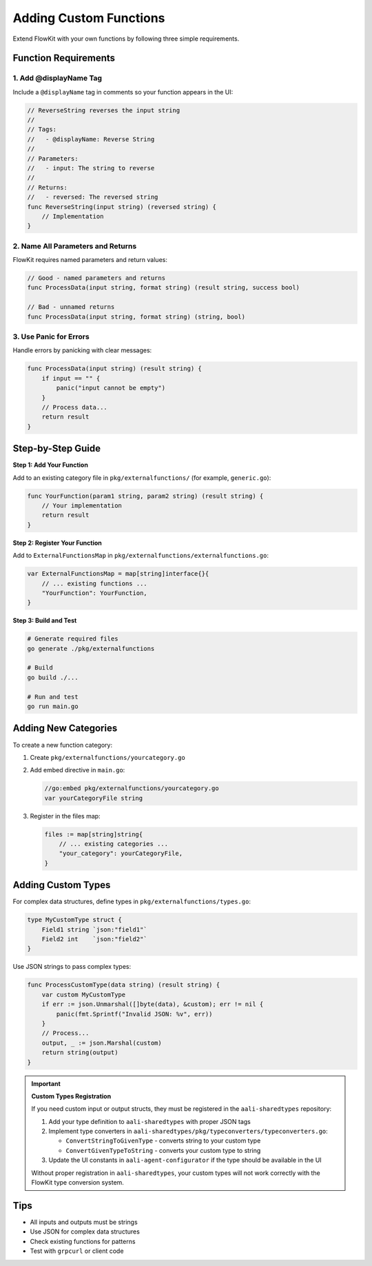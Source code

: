 Adding Custom Functions
=======================

Extend FlowKit with your own functions by following three simple requirements.

Function Requirements
---------------------

1. **Add @displayName Tag**
~~~~~~~~~~~~~~~~~~~~~~~~~~~

Include a ``@displayName`` tag in comments so your function appears in the UI:

.. code-block:: go

   // ReverseString reverses the input string
   //
   // Tags:
   //   - @displayName: Reverse String
   //
   // Parameters:
   //   - input: The string to reverse
   //
   // Returns:
   //   - reversed: The reversed string
   func ReverseString(input string) (reversed string) {
       // Implementation
   }

2. **Name All Parameters and Returns**
~~~~~~~~~~~~~~~~~~~~~~~~~~~~~~~~~~~~~~

FlowKit requires named parameters and return values:

.. code-block:: go

   // Good - named parameters and returns
   func ProcessData(input string, format string) (result string, success bool)

   // Bad - unnamed returns
   func ProcessData(input string, format string) (string, bool)

3. **Use Panic for Errors**
~~~~~~~~~~~~~~~~~~~~~~~~~~~

Handle errors by panicking with clear messages:

.. code-block:: go

   func ProcessData(input string) (result string) {
       if input == "" {
           panic("input cannot be empty")
       }
       // Process data...
       return result
   }

Step-by-Step Guide
------------------

**Step 1: Add Your Function**

Add to an existing category file in ``pkg/externalfunctions/`` (for example, ``generic.go``):

.. code-block:: go

   func YourFunction(param1 string, param2 string) (result string) {
       // Your implementation
       return result
   }

**Step 2: Register Your Function**

Add to ``ExternalFunctionsMap`` in ``pkg/externalfunctions/externalfunctions.go``:

.. code-block:: go

   var ExternalFunctionsMap = map[string]interface{}{
       // ... existing functions ...
       "YourFunction": YourFunction,
   }

**Step 3: Build and Test**

.. code-block:: bash

   # Generate required files
   go generate ./pkg/externalfunctions
   
   # Build
   go build ./...
   
   # Run and test
   go run main.go

Adding New Categories
---------------------

To create a new function category:

1. Create ``pkg/externalfunctions/yourcategory.go``
2. Add embed directive in ``main.go``:

   .. code-block:: go

      //go:embed pkg/externalfunctions/yourcategory.go
      var yourCategoryFile string

3. Register in the files map:

   .. code-block:: go

      files := map[string]string{
          // ... existing categories ...
          "your_category": yourCategoryFile,
      }

Adding Custom Types
-------------------

For complex data structures, define types in ``pkg/externalfunctions/types.go``:

.. code-block:: go

   type MyCustomType struct {
       Field1 string `json:"field1"`
       Field2 int    `json:"field2"`
   }

Use JSON strings to pass complex types:

.. code-block:: go

   func ProcessCustomType(data string) (result string) {
       var custom MyCustomType
       if err := json.Unmarshal([]byte(data), &custom); err != nil {
           panic(fmt.Sprintf("Invalid JSON: %v", err))
       }
       // Process...
       output, _ := json.Marshal(custom)
       return string(output)
   }

.. important::
   **Custom Types Registration**
   
   If you need custom input or output structs, they must be registered in the ``aali-sharedtypes`` repository:
   
   1. Add your type definition to ``aali-sharedtypes`` with proper JSON tags
   2. Implement type converters in ``aali-sharedtypes/pkg/typeconverters/typeconverters.go``:
      
      - ``ConvertStringToGivenType`` - converts string to your custom type
      - ``ConvertGivenTypeToString`` - converts your custom type to string
   
   3. Update the UI constants in ``aali-agent-configurator`` if the type should be available in the UI
   
   Without proper registration in ``aali-sharedtypes``, your custom types will not work correctly with the FlowKit type conversion system.

Tips
----

- All inputs and outputs must be strings
- Use JSON for complex data structures
- Check existing functions for patterns
- Test with ``grpcurl`` or client code